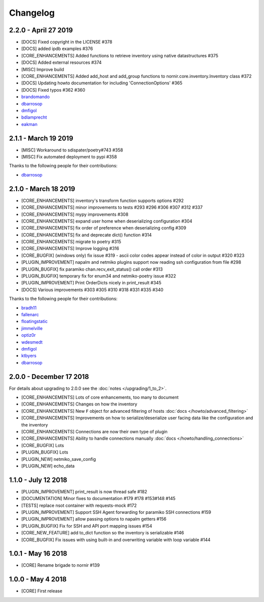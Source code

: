 Changelog
==========

2.2.0 - April 27 2019
---------------------

* [DOCS] Fixed copyright in the LICENSE #378
* [DOCS] added ipdb examples #376
* [CORE_ENHANCEMENTS] Added functions to retrieve inventory using native datastructures #375
* [DOCS] Added external resources #374
* [MISC] Improve build
* [CORE_ENHANCEMENTS] Added add_host and add_group functions to nornir.core.inventory.Inventory class #372
* [DOCS] Updating howto documentation for including 'ConnectionOptions' #365
* [DOCS] Fixed typos #362 #360

* `brandomando <https://github.com/brandomando>`_
* `dbarrosop <https://github.com/dbarrosop>`_
* `dmfigol <https://github.com/dmfigol>`_
* `bdlamprecht <https://github.com/bdlamprecht>`_
* `eakman <https://github.com/eakman>`_

2.1.1 - March 19 2019
---------------------

* [MISC] Workaround to sdispater/poetry#743 #358
* [MISC] Fix automated deployment to pypi #358

Thanks to the following people for their contributions:

* `dbarrosop <https://github.com/dbarrosop>`_

2.1.0 - March 18 2019
---------------------

* [CORE_ENHANCEMENTS] inventory's transform function supports options #292
* [CORE_ENHANCEMENTS] minor improvements to tests #293 #296 #306 #307 #312 #337
* [CORE_ENHANCEMENTS] mypy improvements #308
* [CORE_ENHANCEMENTS] expand user home when deserializing configuration #304
* [CORE_ENHANCEMENTS] fix order of preference when deserializing config #309
* [CORE_ENHANCEMENTS] fix and deprecate dict() function #314
* [CORE_ENHANCEMENTS] migrate to poetry #315
* [CORE_ENHANCEMENTS] Improve logging #316
* [CORE_BUGFIX] (windows only) fix issue #319 - ascii color codes appear instead of color in output #320 #323
* [PLUGIN_IMPROVEMENT] napalm and netmiko plugins support now reading ssh configuration from file #298
* [PLUGIN_BUGFIX] fix paramiko chan.recv_exit_status() call order #313
* [PLUGIN_BUGFIX] temporary fix for enum34 and netmiko-poetry issue #322
* [PLUGIN_IMPROVEMENT] Print OrderDicts nicely in print_result #345
* [DOCS] Various improvements #303 #305 #310 #318 #331 #335 #340

Thanks to the following people for their contributions:

* `bradh11 <https://github.com/bradh11>`_
* `fallenarc <https://github.com/fallenarc>`_
* `floatingstatic <https://github.com/floatingstatic>`_
* `jimmelville <https://github.com/jimmelville>`_
* `optiz0r <https://github.com/optiz0r>`_
* `wdesmedt <https://github.com/wdesmedt>`_
* `dmfigol <https://github.com/dmfigol>`_
* `ktbyers <https://github.com/ktbyers>`_
* `dbarrosop <https://github.com/dbarrosop>`_

2.0.0 - December 17 2018
------------------------

For details about upgrading to 2.0.0 see the :doc:`notes </upgrading/1_to_2>`.

+ [CORE_ENHANCEMENTS] Lots of core enhancements, too many to document
+ [CORE_ENHANCEMENTS] Changes on how the inventory
+ [CORE_ENHANCEMENTS] New ``F`` object for advanced filtering of hosts :doc:`docs </howto/advanced_filtering>`
+ [CORE_ENHANCEMENTS] Improvements on how to serialize/deserialize user facing data like the configuration and the inventory
+ [CORE_ENHANCEMENTS] Connections are now their own type of plugin
+ [CORE_ENHANCEMENTS] Ability to handle connections manually :doc:`docs </howto/handling_connections>`
+ [CORE_BUGFIX] Lots
+ [PLUGIN_BUGFIX] Lots
+ [PLUGIN_NEW] netmiko_save_config
+ [PLUGIN_NEW] echo_data

1.1.0 - July 12 2018
------------------------

+ [PLUGIN_IMPROVEMENT] print_result is now thread safe #182
+ [DOCUMENTATION] Minor fixes to documentation #179 #178 #153#148 #145
+ [TESTS] replace nsot container with requests-mock #172
+ [PLUGIN_IMPROVEMENT] Support SSH Agent forwarding for paramiko SSH connections #159
+ [PLUGIN_IMPROVEMENT] allow passing options to napalm getters #156
+ [PLUGIN_BUGFIX] Fix for SSH and API port mapping issues #154
+ [CORE_NEW_FEATURE] add to_dict function so the inventory is serializable #146
+ [CORE_BUGFIX] Fix issues with using built-in and overwriting variable with loop variable #144


1.0.1 - May 16 2018
------------------------

+ [CORE] Rename brigade to nornir #139


1.0.0 - May 4 2018
------------------------

+ [CORE] First release
